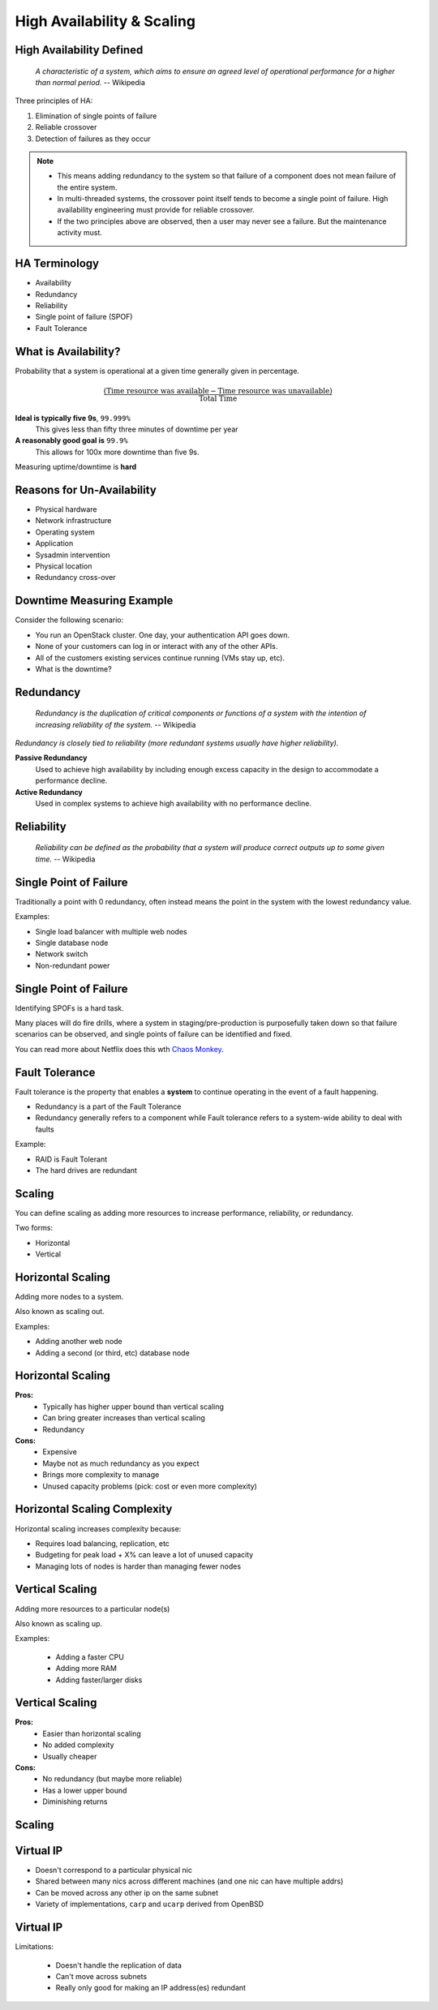 .. _18_high_availability:

High Availability & Scaling
===========================

High Availability Defined
-------------------------

  *A characteristic of a system, which aims to ensure an agreed level of
  operational performance for a higher than normal period.* -- Wikipedia

Three principles of HA:

.. rst-class:: build

#. Elimination of single points of failure
#. Reliable crossover
#. Detection of failures as they occur

.. note::

  * This means adding redundancy to the system so that failure of a component does
    not mean failure of the entire system.
  * In multi-threaded systems, the crossover point itself tends to become a single
    point of failure. High availability engineering must provide for reliable
    crossover.
  * If the two principles above are observed, then a user may never see a failure.
    But the maintenance activity must.

HA Terminology
--------------

* Availability
* Redundancy
* Reliability
* Single point of failure (SPOF)
* Fault Tolerance

What is Availability?
---------------------

Probability that a system is operational at a given time generally given in
percentage.

.. math::
  \frac { (\text{Time resource was available} - \text{Time resource was
  unavailable}) } { \text{Total Time} }

.. rst-class:: build

**Ideal is typically five 9s**, ``99.999%``
  This gives less than fifty three minutes of downtime per year
**A reasonably good goal is** ``99.9%``
  This allows for 100x more downtime than five 9s.

Measuring uptime/downtime is **hard**

Reasons for Un-Availability
---------------------------

.. rst-class:: build

* Physical hardware
* Network infrastructure
* Operating system
* Application
* Sysadmin intervention
* Physical location
* Redundancy cross-over

Downtime Measuring Example
--------------------------

Consider the following scenario:

.. rst-class:: build

* You run an OpenStack cluster. One day, your authentication API goes down.
* None of your customers can log in or interact with any of the other APIs.
* All of the customers existing services continue running (VMs stay up, etc).
* What is the downtime?

Redundancy
----------

  *Redundancy is the duplication of critical components or functions of a
  system with the intention of increasing reliability of the system.* --
  Wikipedia

*Redundancy is closely tied to reliability (more redundant systems usually have
higher reliability).*

.. rst-class:: build

**Passive Redundancy**
  Used to achieve high availability by including enough excess capacity in the
  design to accommodate a performance decline.
**Active Redundancy**
  Used in complex systems to achieve high availability with no performance
  decline.

Reliability
-----------

  *Reliability can be defined as the probability that a system will produce
  correct outputs up to some given time.* -- Wikipedia

Single Point of Failure
-----------------------

Traditionally a point with 0 redundancy, often instead means the point
in the system with the lowest redundancy value.

Examples:

.. rst-class:: build

* Single load balancer with multiple web nodes
* Single database node
* Network switch
* Non-redundant power

Single Point of Failure
-----------------------

Identifying SPOFs is a hard task.

Many places will do fire drills, where a system in staging/pre-production is
purposefully taken down so that failure scenarios can be observed, and single
points of failure can be identified and fixed.

You can read more about Netflix does this wth `Chaos Monkey`__.

.. __: http://techblog.netflix.com/2012/07/chaos-monkey-released-into-wild.html

Fault Tolerance
---------------

Fault tolerance is the property that enables a **system** to continue operating
in the event of a fault happening.

* Redundancy is a part of the Fault Tolerance
* Redundancy generally refers to a component while Fault tolerance refers to a
  system-wide ability to deal with faults

Example:

* RAID is Fault Tolerant
* The hard drives are redundant

Scaling
-------

You can define scaling as adding more resources to increase performance,
reliability, or redundancy.

Two forms:

* Horizontal
* Vertical

Horizontal Scaling
------------------

Adding more nodes to a system.

Also known as scaling out.

Examples:

* Adding another web node
* Adding a second (or third, etc) database node

Horizontal Scaling
------------------

.. rst-class:: build

**Pros:**
  * Typically has higher upper bound than vertical scaling
  * Can bring greater increases than vertical scaling
  * Redundancy

**Cons:**
  * Expensive
  * Maybe not as much redundancy as you expect
  * Brings more complexity to manage
  * Unused capacity problems (pick: cost or even more complexity)

Horizontal Scaling Complexity
-----------------------------

Horizontal scaling increases complexity because:

* Requires load balancing, replication, etc
* Budgeting for peak load + X% can leave a lot of unused capacity
* Managing lots of nodes is harder than managing fewer nodes

Vertical Scaling
----------------

Adding more resources to a particular node(s)

Also known as scaling up.

Examples:

  * Adding a faster CPU
  * Adding more RAM
  * Adding faster/larger disks


Vertical Scaling
----------------

.. rst-class:: build

**Pros:**
  * Easier than horizontal scaling
  * No added complexity
  * Usually cheaper

**Cons:**
  * No redundancy (but maybe more reliable)
  * Has a lower upper bound
  * Diminishing returns

Scaling
-------

.. figure:: ../_static/scaling.png
   :align: center
   :width: 90%

Virtual IP
----------

* Doesn't correspond to a particular physical nic
* Shared between many nics across different machines (and one nic can have
  multiple addrs)
* Can be moved across any other ip on the same subnet
* Variety of implementations, ``carp`` and ``ucarp`` derived from OpenBSD

Virtual IP
----------

Limitations:

  * Doesn't handle the replication of data
  * Can't move across subnets
  * Really only good for making an IP address(es) redundant

